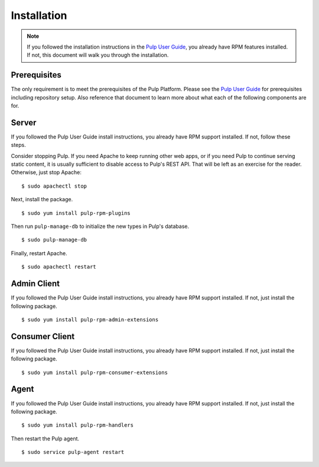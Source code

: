 Installation
============

.. _Pulp User Guide: http://pulp-user-guide.readthedocs.org

.. note::
  If you followed the installation instructions in the `Pulp User Guide`_,
  you already have RPM features installed. If not, this document will walk
  you through the installation.

Prerequisites
-------------

The only requirement is to meet the prerequisites of the Pulp Platform. Please
see the `Pulp User Guide`_ for prerequisites including repository setup. Also
reference that document to learn more about what each of the following components
are for.

Server
------

If you followed the Pulp User Guide install instructions, you already have RPM
support installed. If not, follow these steps.

Consider stopping Pulp. If you need Apache to keep running other web apps, or if
you need Pulp to continue serving static content, it is usually sufficient to
disable access to Pulp's REST API. That will be left as an exercise for the reader.
Otherwise, just stop Apache:

::

  $ sudo apachectl stop

Next, install the package.

::

  $ sudo yum install pulp-rpm-plugins

Then run ``pulp-manage-db`` to initialize the new types in Pulp's database.

::

  $ sudo pulp-manage-db

Finally, restart Apache.

::

  $ sudo apachectl restart

Admin Client
------------

If you followed the Pulp User Guide install instructions, you already have RPM
support installed. If not, just install the following package.

::

  $ sudo yum install pulp-rpm-admin-extensions


Consumer Client
---------------

If you followed the Pulp User Guide install instructions, you already have RPM
support installed. If not, just install the following package.

::

  $ sudo yum install pulp-rpm-consumer-extensions

Agent
-----

If you followed the Pulp User Guide install instructions, you already have RPM
support installed. If not, just install the following package.

::

  $ sudo yum install pulp-rpm-handlers

Then restart the Pulp agent.

::

  $ sudo service pulp-agent restart
